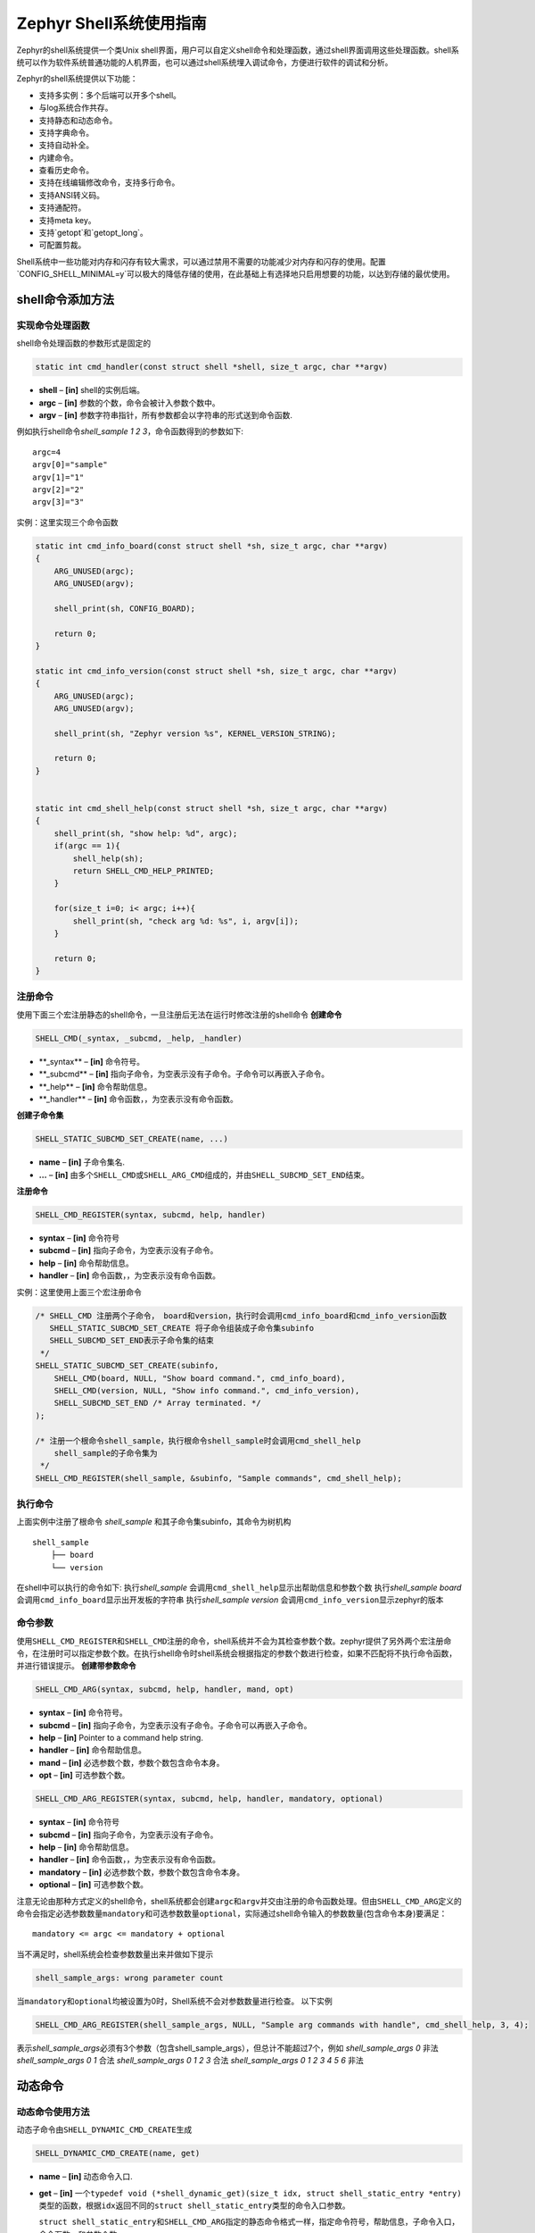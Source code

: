.. _shell_shell_usage:

Zephyr Shell系统使用指南
#########################

Zephyr的shell系统提供一个类Unix shell界面，用户可以自定义shell命令和处理函数，通过shell界面调用这些处理函数。shell系统可以作为软件系统普通功能的人机界面，也可以通过shell系统埋入调试命令，方便进行软件的调试和分析。

Zephyr的shell系统提供以下功能：

- 支持多实例：多个后端可以开多个shell。

- 与log系统合作共存。

- 支持静态和动态命令。

- 支持字典命令。

- 支持自动补全。

- 内建命令。

- 查看历史命令。

- 支持在线编辑修改命令，支持多行命令。

- 支持ANSI转义码。

- 支持通配符。

- 支持meta key。

- 支持`getopt`和`getopt_long`。

- 可配置剪裁。


Shell系统中一些功能对内存和闪存有较大需求，可以通过禁用不需要的功能减少对内存和闪存的使用。配置`CONFIG_SHELL_MINIMAL=y`可以极大的降低存储的使用，在此基础上有选择地只启用想要的功能，以达到存储的最优使用。

shell命令添加方法
==================

实现命令处理函数
-------------------

shell命令处理函数的参数形式是固定的

.. code:: c

   static int cmd_handler(const struct shell *shell, size_t argc, char **argv)

-  **shell** – **[in]** shell的实例后端。

-  **argc** – **[in]** 参数的个数，命令会被计入参数个数中。

-  **argv** – **[in]** 参数字符串指针，所有参数都会以字符串的形式送到命令函数.

例如执行shell命令\ *shell_sample 1 2 3*\ ，命令函数得到的参数如下:

::

   argc=4
   argv[0]="sample"
   argv[1]="1"
   argv[2]="2"
   argv[3]="3"

实例：这里实现三个命令函数

.. code:: c

   static int cmd_info_board(const struct shell *sh, size_t argc, char **argv)
   {
       ARG_UNUSED(argc);
       ARG_UNUSED(argv);

       shell_print(sh, CONFIG_BOARD);

       return 0;
   }

   static int cmd_info_version(const struct shell *sh, size_t argc, char **argv)
   {
       ARG_UNUSED(argc);
       ARG_UNUSED(argv);

       shell_print(sh, "Zephyr version %s", KERNEL_VERSION_STRING);

       return 0;
   }


   static int cmd_shell_help(const struct shell *sh, size_t argc, char **argv)
   {
       shell_print(sh, "show help: %d", argc);
       if(argc == 1){
           shell_help(sh);
           return SHELL_CMD_HELP_PRINTED;
       }

       for(size_t i=0; i< argc; i++){
           shell_print(sh, "check arg %d: %s", i, argv[i]);
       }

       return 0;
   }

注册命令
----------

使用下面三个宏注册静态的shell命令，一旦注册后无法在运行时修改注册的shell命令
**创建命令**

.. code:: c

   SHELL_CMD(_syntax, _subcmd, _help, _handler)

-  \**_syntax\ ** – **\ [in]** 命令符号。

-  \**_subcmd\ ** – **\ [in]** 指向子命令，为空表示没有子命令。子命令可以再嵌入子命令。

-  \**_help\ ** – **\ [in]** 命令帮助信息。

-  \**_handler\ ** – **\ [in]** 命令函数，，为空表示没有命令函数。

**创建子命令集**

.. code:: c

   SHELL_STATIC_SUBCMD_SET_CREATE(name, ...)

-  **name** – **[in]** 子命令集名.

-  **…** – **[in]** 由多个\ ``SHELL_CMD``\ 或\ ``SHELL_ARG_CMD``\ 组成的，并由\ ``SHELL_SUBCMD_SET_END``\ 结束。

**注册命令**

.. code:: c

   SHELL_CMD_REGISTER(syntax, subcmd, help, handler)

-  **syntax** – **[in]** 命令符号

-  **subcmd** – **[in]** 指向子命令，为空表示没有子命令。

-  **help** – **[in]** 命令帮助信息。

-  **handler** – **[in]** 命令函数，，为空表示没有命令函数。

实例：这里使用上面三个宏注册命令

.. code:: c

   /* SHELL_CMD 注册两个子命令， board和version，执行时会调用cmd_info_board和cmd_info_version函数
      SHELL_STATIC_SUBCMD_SET_CREATE 将子命令组装成子命令集subinfo
      SHELL_SUBCMD_SET_END表示子命令集的结束
    */
   SHELL_STATIC_SUBCMD_SET_CREATE(subinfo,
       SHELL_CMD(board, NULL, "Show board command.", cmd_info_board),
       SHELL_CMD(version, NULL, "Show info command.", cmd_info_version),
       SHELL_SUBCMD_SET_END /* Array terminated. */
   );

   /* 注册一个根命令shell_sample，执行根命令shell_sample时会调用cmd_shell_help
       shell_sample的子命令集为
    */
   SHELL_CMD_REGISTER(shell_sample, &subinfo, "Sample commands", cmd_shell_help);

执行命令
--------

上面实例中注册了根命令 *shell_sample*
和其子命令集subinfo，其命令为树机构

::

   shell_sample
       ├── board
       └── version

在shell中可以执行的命令如下: 执行\ *shell_sample*
会调用\ ``cmd_shell_help``\ 显示出帮助信息和参数个数 执行\ *shell_sample
board* 会调用\ ``cmd_info_board``\ 显示出开发板的字符串
执行\ *shell_sample version*
会调用\ ``cmd_info_version``\ 显示zephyr的版本

命令参数
---------

使用\ ``SHELL_CMD_REGISTER``\ 和\ ``SHELL_CMD``\ 注册的命令，shell系统并不会为其检查参数个数。zephyr提供了另外两个宏注册命令，在注册时可以指定参数个数。在执行shell命令时shell系统会根据指定的参数个数进行检查，如果不匹配将不执行命令函数，并进行错误提示。
**创建带参数命令**

.. code:: c

   SHELL_CMD_ARG(syntax, subcmd, help, handler, mand, opt)

-  **syntax** – **[in]** 命令符号。

-  **subcmd** – **[in]** 指向子命令，为空表示没有子命令。子命令可以再嵌入子命令。

-  **help** – **[in]** Pointer to a command help string.

-  **handler** – **[in]** 命令帮助信息。

-  **mand** – **[in]** 必选参数个数，参数个数包含命令本身。

-  **opt** – **[in]** 可选参数个数。

.. code:: c

   SHELL_CMD_ARG_REGISTER(syntax, subcmd, help, handler, mandatory, optional)

-  **syntax** – **[in]** 命令符号

-  **subcmd** – **[in]** 指向子命令，为空表示没有子命令。

-  **help** – **[in]** 命令帮助信息。

-  **handler** – **[in]** 命令函数，，为空表示没有命令函数。

-  **mandatory** – **[in]** 必选参数个数，参数个数包含命令本身。

-  **optional** – **[in]** 可选参数个数。

注意无论由那种方式定义的shell命令，shell系统都会创建\ ``argc``\ 和\ ``argv``\ 并交由注册的命令函数处理。但由\ ``SHELL_CMD_ARG``\ 定义的命令会指定必选参数数量\ ``mandatory``\ 和可选参数数量\ ``optional``\ ，实际通过shell命令输入的参数数量(包含命令本身)要满足：

::

   mandatory <= argc <= mandatory + optional

当不满足时，shell系统会检查参数数量出来并做如下提示

.. code:: c

   shell_sample_args: wrong parameter count

当\ ``mandatory``\ 和\ ``optional``\ 均被设置为0时，Shell系统不会对参数数量进行检查。
以下实例

.. code:: c

   SHELL_CMD_ARG_REGISTER(shell_sample_args, NULL, "Sample arg commands with handle", cmd_shell_help, 3, 4);

表示\ *shell_sample_args*\ 必须有3个参数（包含shell_sample_args），但总计不能超过7个，例如
*shell_sample_args 0* 非法 *shell_sample_args 0 1* 合法
*shell_sample_args 0 1 2 3* 合法 *shell_sample_args 0 1 2 3 4 5 6* 非法


动态命令
==========


动态命令使用方法
----------------

动态子命令由\ ``SHELL_DYNAMIC_CMD_CREATE``\ 生成

.. code:: c

   SHELL_DYNAMIC_CMD_CREATE(name, get)

-  **name** – **[in]** 动态命令入口.

-  **get** – **[in]** 一个\ ``typedef void (*shell_dynamic_get)(size_t idx, struct shell_static_entry *entry)``\ 类型的函数，根据\ ``idx``\ 返回不同的\ ``struct shell_static_entry``\ 类型的命令入口参数。

   ``struct shell_static_entry``\ 和\ ``SHELL_CMD_ARG``\ 指定的静态命令格式一样，指定命令符号，帮助信息，子命令入口，命令函数，和参数个数

   .. code:: c

      struct shell_static_args {
          uint8_t mandatory; /*!< 必选参数个数. */
          uint8_t optional;  /*!< 可选参数个数. */
      };

   .. code:: c

      struct shell_static_entry {
          const char *syntax;            /*!< 命令符号字符串. */
          const char *help;            /*!< 帮助信息字符串. */
          const struct shell_cmd_entry *subcmd;    /*!< 子命令入口. */
          shell_cmd_handler handler;        /*!< 命令函数. */
          struct shell_static_args args;        /*!< 命令参数个数. */
      };

   从上面看到get函数返回的shell命令入口和静态命令对应的参数一模一样,


动态命令示例
------------

如下代码片段演示了如何添加一个动态子命令:

1. 准备一个\ ``typedef void (*shell_dynamic_get)(size_t idx, struct shell_static_entry *entry)``\ 类型的动态命令获取函数：

   .. code:: c

      static void dynamic_cmd_get(size_t idx, struct shell_static_entry *entry)
      {
          if(idx<dynamic_cmd_num){
              entry->syntax = cmd_name_flag? change_name[idx]:dynamic_entrys[idx].syntax;
              entry->handler  = dynamic_entrys[idx].handler;
              entry->subcmd = dynamic_entrys[idx].subcmd;
              entry->help = dynamic_entrys[idx].help;
              entry->args.mandatory = dynamic_entrys[idx].args.mandatory;
              entry->args.optional = dynamic_entrys[idx].args.optional;
          }else{
              entry->syntax = NULL;
          }
      }

2. 生成为动态子命令\ ``dynamic_set``

   .. code:: c

      SHELL_DYNAMIC_CMD_CREATE(dynamic_set, dynamic_cmd_get);

3. 将\ ``dynamic_set``\ 注册到根命令中

   .. code:: c

      SHELL_CMD_REGISTER(shell_dynamic, &dynamic_set,
                 "Sample dynamic command usage.", NULL);

根命令\ *shell_dynamic*\ 的子命令集为\ ``dynamic_set``\ ，子命令集中有哪些子命令是由\ ``dynamic_cmd_get``\ 的输出决定。shell系统在遍历根命令\ *shell_dynamic*\ 的子命令时，传入参数\ ``idx``\ 从0开始每次加一的循环调用\ ``dynamic_cmd_get``\ ，直到输出的\ ``entry->syntax``\ 为空。在上面的示例代码中动态子命令的个数由\ ``dynamic_cmd_num``\ 决定，默认情况下就是\ ``dynamic_entrys[]``\ 中的命令入口数量：

.. code:: c

   /* 动态命令数组 */
   static struct shell_static_entry dynamic_entrys[]=
   {
       /* 改变动态命令总数 */
       {
           .syntax = "total",
           .handler = cmd_dynamic_total,
           .subcmd = NULL,
           .help = "Set total cmd number, must more than 1.",
           .args.mandatory = 0,
           .args.optional = 0,
       },

       /* 使用默认子命令名 */
       {
           .syntax = "org_name",
           .handler = cmd_dynamic_org_name,
           .subcmd = NULL,
           .help = "Change to org cmd name.",
           .args.mandatory = 0,
           .args.optional = 0,
       },

       /* 使用新的子命令名 */
       {
           .syntax = "new_name",
           .handler = cmd_dynamic_new_name,
           .subcmd = NULL,
           .help = "Change to new cmd name.",
           .args.mandatory = 0,
           .args.optional = 0,
       },

       /* 动态子命令的子命令演示 */
       {
           .syntax = "subcmd",
           .handler = NULL,
           .subcmd = &shell_sample,
           .help = "Show dynamic sub cmd.",
           .args.mandatory = 0,
           .args.optional = 0,
       },
       {
           .syntax = "cmd1",
           .handler = NULL,
           .subcmd = NULL,
           .help = "Show dynamic command cmd1.",
           .args.mandatory = 0,
           .args.optional = 0,
       },
       {
           .syntax = "cmd2",
           .handler = NULL,
           .subcmd = NULL,
           .help = "Show dynamic command cmd2.",
           .args.mandatory = 0,
           .args.optional = 0,
       },
       {
           .syntax = NULL,
       }
   };

   static uint32_t dynamic_cmd_num = sizeof(dynamic_entrys)/sizeof(struct shell_static_entry);

开机后在shell中输入\ ``shell_dynamic``\ 后按tab后可以看到所有的子命令

.. code:: c

   uart:~$ shell_dynamic
     total     org_name  new_name  subcmd    cmd1      cmd2

可以在运行时改变\ ``dynamic_cmd_num``\ 的大小达到改变\ *shell_dynamic*\ 的子命令数量，例如\ *total*\ 子命令就可以达到这一目的，它对应的命令函数如下：

.. code:: c

   static int cmd_dynamic_total(const struct shell *sh, size_t argc, char **argv)
   {
       if(argc < 2){
           shell_help(sh);
           return SHELL_CMD_HELP_PRINTED;
       }

       uint32_t num = (uint32_t)atoi(argv[1]);
       if(num<1 && num > sizeof(dynamic_entrys)/sizeof(struct shell_static_entry)){
           shell_error(sh, "total set fail, must in 1~%d", sizeof(dynamic_entrys)/sizeof(struct shell_static_entry));
           return -ENOEXEC;
       }

       /* 改变动态命令的数量 */
       shell_print(sh, "set total cmd num %d", num);
       dynamic_cmd_num = num;

       return 0;
   }

如果执行shell命令\ *shell_dynamic total
1*\ ，\ ``cmd_dynamic_total``\ 被调用将\ ``dynamic_cmd_num``\ 修改为3，此时在shell中输入\ *shell_dynamic*\ 后按tab后就只能看到只剩3个子命令：

::

   uart:~$ shell_dynamic
     total     org_name  new_name

也可以在运行时通过改变\ ``cmd_name_flag``\ 变量的值，让动态子命令的\ ``syntax``\ 发生改变，达到动态改变动态子命令符号的目的。例如执行\ *shell_dynamic
new_name*\ 后\ ``cmd_name_flag``\ 被修改为1，\ ``dynamic_cmd_get``\ 输出的\ ``syntax``\ 将使用\ ``change_name``\ 的内容

.. code:: c

   char * change_name[] = {
       "total_new",
       "org_name_new",
       "new_name_new",
       "cmd1_new",
       "cmd2_new",
       "cmd3_new",
   };

此时在shell中输入\ *shell_dynamic*\ 后按tab后，看到的就是新的子命令名称

::

   uart:~$ shell_dynamic
     total_new     org_name_new  new_name_new

当然也可以修改\ ``dynamic_entrys``\ 的内容达到添加和删除动态子命令的目的，或者是修改其中的子命令函数达到修改子命令功能的目的。



内置命令
========

shell系统自带内置命令，自带命令可以通过配置项进行配置是否启用来优化shell的空间占用，默认情况下\ ``CONFIG_SHELL_CMDS=y``\ 开启了部分内置命令，将其设置为\ ``n``\ 可以关闭内置命令。

Shell的内置命令列表：

-  **clear** ：清屏

-  **help**\ ：显示shell所有根命令及帮助信息

-  **history**\ ：显示最近执行了的命令

-  **resize**\ ：改变终端尺寸。当执行较长命令后，为保证多行显示和←, →, End, Home正常，需要执行该命令重设终端尺寸，目前只有UART后端支持该命令。

   -  *resize* 命令默认是开启的\ ``CONFIG_SHELL_CMDS_RESIZE=y``

   -  默认情况下执行\ *resize*\ 后终端的尺寸为80x24，可以通过\ ``CONFIG_SHELL_DEFAULT_TERMINAL_WIDTH=80``\ 和\ ``CONFIG_SHELL_DEFAULT_TERMINAL_HEIGHT=24``\ 配置改变

   -  *resize*\ 有一个\ *default*\ 子命令，无论默认配置为多少执行\ *resize
      default*\ 后就会把终端大小设置为80X24。

-  **select**\ ：设置根，通过alt+r可以退回到主根。

   例如主根下按tab可以看到所有的根命令：

   ::

      uart:~$
        clear                 device                devmem
        help                  history               kernel
        log                   logging               nrf_clock_control
        resize                select                shell
        shell_dict            shell_dynamic         shell_sample
        shell_sample_args     shell_sample_handler  shell_sample_null
        shell_sample_sub

   当执行\ *select
   shell_sample*\ 后，在主根下按tab就只能看到\ *shell_sample*\ 的子命令：

   ::

      uart:~$
        info     subinfo  arginfo

   再按看到下面提示表示退回到默认的主根

   ::

      Restored default root commands

   *select*\ 命令默认是关闭的，需要配置\ ``CONFIG_SHELL_CMDS_SELECT=y``\ 开启

       

-  **shell**\ ：用于设置shell终端的属性，有如下子命令

   -  *shell backspace_mode
      backspace*\ ：设置Backspace按键为backspace模式，按该按键后不会删除已输入的内容

   -  *shell backspace_mode
      delete*\ ：设置Backspace按键为delete模式，按该按键删除已输入的内容

   -  *shell color off*\ ：关闭shell终端颜色

   -  *shell color on*\ ：开启shell终端颜色

   -  *shell echo
      off*\ ：关闭shell回显，输入的命令不会被回显。需要依赖使用的终端软件支持回显。在终端软件必须回显的情况下可以用该命令关闭shell系统的回显。

   -  *shell echo on*\ ：开启shell回显，输入的命令被回显。

   -  *shell stats reset*\ ：清除log系统丢消息的统计信息。

   -  *shell stats show*\ ：显示log系统丢的消息。




命令行特性
==========


Zephyr的shell系统提供一个类Unix shell界面，通过该命令行界面用户可以操作Zephyr或者用户自己定义的shell命令。Zephyr的shell系统提供了一系列命令行特性方便操作shell命令。

文本编辑按键支持
--------------------

左右移动光标：←, → 删除光标所在字符：Backspace, Delete
移动光标到行尾/首：End, Home 切换插入/覆盖模式：Insert

自动补全
----------

默认\ ``CONFIG_SHELL_TAB=y``\ 开启了tab支持

Tab按键支持以下特性：

-  提示有效命令

   当按下tab时，会自动提示出所有有效的命令。例如敲入\ *she*\ 后按下tab会将以\ *she*\ 开头的命令都提示出来

   ::

      uart:~$ she
        shell                 shell_dict            shell_dynamic
        shell_sample          shell_sample_args     shell_sample_handler
        shell_sample_null     shell_sample_sub

-  自动补全

   默认\ ``CONFIG_SHELL_TAB_AUTOCOMPLETION=y``\ 开启了自动补全，当提示命令只有一条时就会自动补全被执行。例如敲入\ *shell_sample_s*
   后按下tab会将命令自动补全到输入位置

   ::

      uart:~$ shell_sample_sub

历史命令
----------

默认\ ``CONFIG_SHELL_HISTORY=y``\ 开启了命令历史记录。通过执行 *history*
命令可以查看历史执行过的命令。以通过↑ 和↓ 按键切换选择已经执行过的命令。当启用meta按键后也可以通过 Ctrl + n 和 Ctrl + p来切换选择。

通配符
----------

默认\ ``CONFIG_SHELL_WILDCARD=y``\ 开启了通配符支持，shell支持两个通配符：

-  \* ：匹配字符串

-  ? ：匹配单个字符

MetaKey
----------

默认情况下\ ``CONFIG_SHELL_METAKEYS=y``\ 开启了metakey的支持。shell支持的metakey和作用如下表

+-----------+---------------------------------------------------------+
| Meta keys | Action                                                  |
+===========+=========================================================+
| Ctrl + a  | 移动光标到行首，等同于Home                              |
+-----------+---------------------------------------------------------+
| Ctrl + b  | 将光标向左移动一个字符，等同于←                         |
+-----------+---------------------------------------------------------+
| Ctrl + c  | 放弃当前行输入的内容，另外新开                          |
|           | 一行用于输入命令。类似于回Enter但不执行已经输入了的命令 |
+-----------+---------------------------------------------------------+
| Ctrl + d  | 删除光标下的字符，等同于Delete                          |
+-----------+---------------------------------------------------------+
| Ctrl + e  | 移动光标到行尾，等同于End                               |
+-----------+---------------------------------------------------------+
| Ctrl + f  | 将光标向右移动一个字符，等同于→                         |
+-----------+---------------------------------------------------------+
| Ctrl + k  | 删除从光标到行尾的所有字符                              |
+-----------+---------------------------------------------------------+
| Ctrl + l  | 保留当前正在输入的命令，清除屏幕其它的内容。            |
+-----------+---------------------------------------------------------+
| Ctrl + n  | 切换到上一个历史执行的命令                              |
+-----------+---------------------------------------------------------+
| Ctrl + p  | 切换到下一个历史执行的命令                              |
+-----------+---------------------------------------------------------+
| Ctrl + u  | 清除当前正在输入的命令                                  |
+-----------+---------------------------------------------------------+
| Ctrl + w  | 删除光标侧的一个单词                                    |
+-----------+---------------------------------------------------------+
| Alt + b   | 移动光标到前一个词                                      |
+-----------+---------------------------------------------------------+
| Alt + f   | 移动光标到后一个词                                      |
+-----------+---------------------------------------------------------+



参考
=====
https://docs.zephyrproject.org/latest/services/shell/index.html